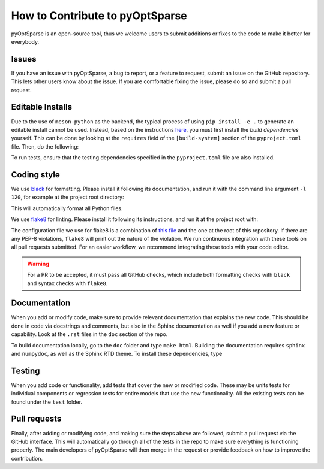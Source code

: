 How to Contribute to pyOptSparse
================================
pyOptSparse is an open-source tool, thus we welcome users to submit additions or fixes to the code to make it better for everybody.

Issues
------
If you have an issue with pyOptSparse, a bug to report, or a feature to request, submit an issue on the GitHub repository.
This lets other users know about the issue.
If you are comfortable fixing the issue, please do so and submit a pull request.

Editable Installs
-----------------
Due to the use of ``meson-python`` as the backend, the typical process of using ``pip install -e .`` to generate an editable install cannot be used.
Instead, based on the instructions `here <https://mesonbuild.com/meson-python/how-to-guides/editable-installs.html#editable-installs>`__,
you must first install the `build dependencies` yourself.
This can be done by looking at the ``requires`` field of the ``[build-system]`` section of the ``pyproject.toml`` file.
Then, do the following:

.. prompt:: bash

    pip install --no-build-isolation --editable .

To run tests, ensure that the testing dependencies specified in the ``pyproject.toml`` file are also installed.

Coding style
------------
We use `black <https://github.com/psf/black>`_ for formatting.
Please install it following its documentation, and run it with the command line argument ``-l 120``, for example at the project root directory:

.. prompt:: bash

    black . -l 120

This will automatically format all Python files.

We use `flake8 <https://flake8.pycqa.org/en/latest/>`_ for linting.
Please install it following its instructions, and run it at the project root with:

.. prompt:: bash

    flake8 .

The configuration file we use for flake8 is a combination of `this file <https://github.com/mdolab/.github/blob/master/.flake8>`__ and the one at the root of this repository.
If there are any PEP-8 violations, ``flake8`` will print out the nature of the violation.
We run continuous integration with these tools on all pull requests submitted.
For an easier workflow, we recommend integrating these tools with your code editor.

.. warning::
    For a PR to be accepted, it must pass all GitHub checks, which include both formatting checks with ``black`` and syntax checks with ``flake8``.

Documentation
-------------
When you add or modify code, make sure to provide relevant documentation that explains the new code.
This should be done in code via docstrings and comments, but also in the Sphinx documentation as well if you add a new feature or capability.
Look at the ``.rst`` files in the ``doc`` section of the repo.

To build documentation locally, go to the ``doc`` folder and type ``make html``.
Building the documentation requires ``sphinx`` and ``numpydoc``, as well as the Sphinx RTD theme.
To install these dependencies, type

.. prompt:: bash

    pip install sphinx numpydoc sphinx-rtd-theme sphinx_mdolab_theme

Testing
-------
When you add code or functionality, add tests that cover the new or modified code.
These may be units tests for individual components or regression tests for entire models that use the new functionality.
All the existing tests can be found under the ``test`` folder.

Pull requests
-------------
Finally, after adding or modifying code, and making sure the steps above are followed, submit a pull request via the GitHub interface.
This will automatically go through all of the tests in the repo to make sure everything is functioning properly.
The main developers of pyOptSparse will then merge in the request or provide feedback on how to improve the contribution.
